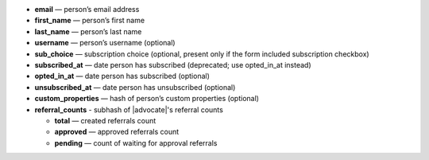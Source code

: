 * **email** — person’s email address
* **first_name** — person’s first name
* **last_name** — person’s last name
* **username** — person’s username (optional)
* **sub_choice** — subscription choice (optional, present only if the form
  included subscription checkbox)
* **subscribed_at** — date person has subscribed (deprecated; use opted_in_at instead)
* **opted_in_at** — date person has subscribed (optional)
* **unsubscribed_at** — date person has unsubscribed (optional)
* **custom_properties** — hash of person’s custom properties (optional)
* **referral_counts** - subhash of |advocate|'s referral counts

  * **total** — created referrals count
  * **approved** — approved referrals count
  * **pending** — count of waiting for approval referrals

